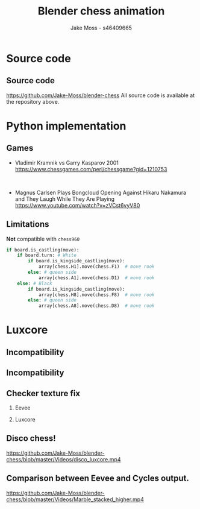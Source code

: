 #+TITLE: Blender chess animation
#+author: Jake Moss - s46409665
#+startup: beamer
#+LaTeX_CLASS: beamer
#+LaTeX_CLASS_OPTIONS: [presentation, 8pt]
#+LATEX_HEADER: \usepackage{amsmath}
#+options: tasks:nil
#+options: H:2 toc:nil
* Source code
** Source code
[[https://github.com/Jake-Moss/blender-chess]]
All source code is available at the repository above.
* Python implementation
** Games
- Vladimir Kramnik vs Garry Kasparov 2001
  [[https://www.chessgames.com/perl/chessgame?gid=1210753]]
\\


- Magnus Carlsen Plays Bongcloud Opening Against Hikaru Nakamura and They Laugh While They Are Playing
  [[https://www.youtube.com/watch?v=zVCst6vyV80]]
** Limitations
#+attr_latex: :width 0.3\textwidth
[[file:Images/Possible-castling-moves.png]]
*Not* compatible with ~chess960~
#+begin_src python :exports code
if board.is_castling(move):
    if board.turn: # White
        if board.is_kingside_castling(move):
            array[chess.H1].move(chess.F1)  # move rook
        else: # queen side
            array[chess.A1].move(chess.D1)  # move rook
    else: # Black
        if board.is_kingside_castling(move):
            array[chess.H8].move(chess.F8)  # move rook
        else: # queen side
            array[chess.A8].move(chess.D8)  # move rook
#+end_src
* Luxcore
** Incompatibility
[[file:Images/luxcore fail-eevee.png]]
** Incompatibility
[[file:Images/luxcore fail.png]]
** Checker texture fix
:PROPERTIES:
:BEAMER_envargs: [t]
:END:
*** Eevee
:PROPERTIES:
:BEAMER_col: 0.45
:BEAMER_env: block
:END:
[[file:Images/checktexture-fix.png]]
*** Luxcore
:PROPERTIES:
:BEAMER_col: 0.45
:BEAMER_env: block
:END:
[[file:Images/checktexture-fix-luxcore.png]]
** Disco chess!
[[https://github.com/Jake-Moss/blender-chess/blob/master/Videos/disco_luxcore.mp4]]
** Comparison between Eevee and Cycles output.
[[https://github.com/Jake-Moss/blender-chess/blob/master/Videos/Marble_stacked_higher.mp4]]
